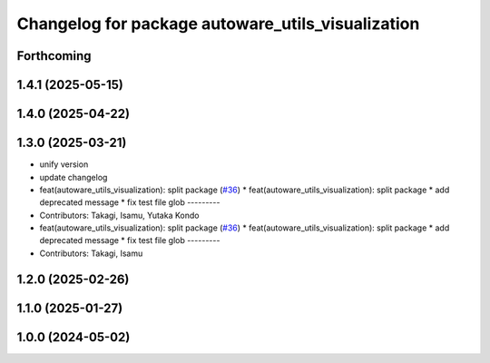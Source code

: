 ^^^^^^^^^^^^^^^^^^^^^^^^^^^^^^^^^^^^^^^^^^^^^^^^^^
Changelog for package autoware_utils_visualization
^^^^^^^^^^^^^^^^^^^^^^^^^^^^^^^^^^^^^^^^^^^^^^^^^^

Forthcoming
-----------

1.4.1 (2025-05-15)
------------------

1.4.0 (2025-04-22)
------------------

1.3.0 (2025-03-21)
------------------
* unify version
* update changelog
* feat(autoware_utils_visualization): split package (`#36 <https://github.com/autowarefoundation/autoware_utils/issues/36>`_)
  * feat(autoware_utils_visualization): split package
  * add deprecated message
  * fix test file glob
  ---------
* Contributors: Takagi, Isamu, Yutaka Kondo

* feat(autoware_utils_visualization): split package (`#36 <https://github.com/autowarefoundation/autoware_utils/issues/36>`_)
  * feat(autoware_utils_visualization): split package
  * add deprecated message
  * fix test file glob
  ---------
* Contributors: Takagi, Isamu

1.2.0 (2025-02-26)
------------------

1.1.0 (2025-01-27)
------------------

1.0.0 (2024-05-02)
------------------

